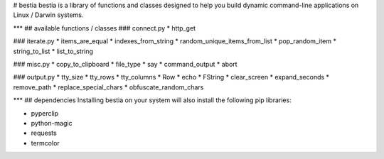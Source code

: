 # bestia
bestia is a library of functions and classes designed to help you build dynamic command-line applications on Linux / Darwin systems.

***
## available functions / classes
### connect.py
* http_get

### iterate.py
* items_are_equal
* indexes_from_string
* random_unique_items_from_list
* pop_random_item
* string_to_list
* list_to_string

### misc.py
* copy_to_clipboard
* file_type
* say
* command_output
* abort

### output.py
* tty_size
* tty_rows
* tty_columns
* Row
* echo
* FString
* clear_screen
* expand_seconds
* remove_path
* replace_special_chars
* obfuscate_random_chars

***
## dependencies
Installing bestia on your system will also install the following pip libraries:

* pyperclip
* python-magic
* requests
* termcolor


